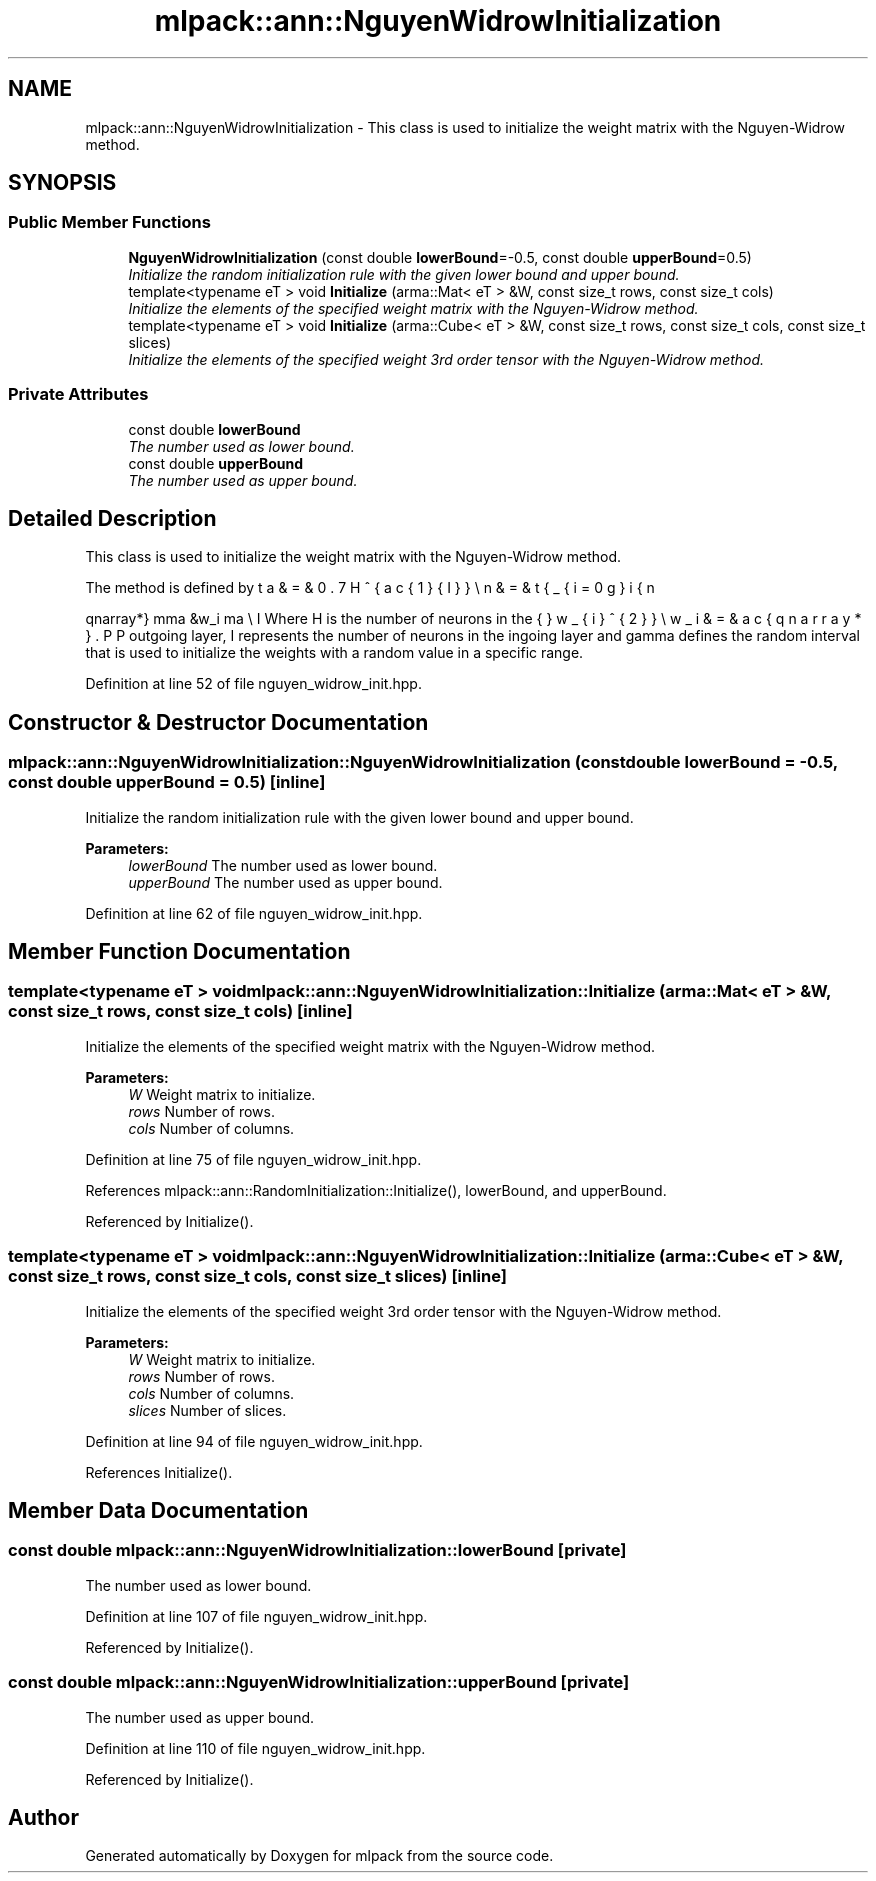.TH "mlpack::ann::NguyenWidrowInitialization" 3 "Sat Mar 25 2017" "Version master" "mlpack" \" -*- nroff -*-
.ad l
.nh
.SH NAME
mlpack::ann::NguyenWidrowInitialization \- This class is used to initialize the weight matrix with the Nguyen-Widrow method\&.  

.SH SYNOPSIS
.br
.PP
.SS "Public Member Functions"

.in +1c
.ti -1c
.RI "\fBNguyenWidrowInitialization\fP (const double \fBlowerBound\fP=\-0\&.5, const double \fBupperBound\fP=0\&.5)"
.br
.RI "\fIInitialize the random initialization rule with the given lower bound and upper bound\&. \fP"
.ti -1c
.RI "template<typename eT > void \fBInitialize\fP (arma::Mat< eT > &W, const size_t rows, const size_t cols)"
.br
.RI "\fIInitialize the elements of the specified weight matrix with the Nguyen-Widrow method\&. \fP"
.ti -1c
.RI "template<typename eT > void \fBInitialize\fP (arma::Cube< eT > &W, const size_t rows, const size_t cols, const size_t slices)"
.br
.RI "\fIInitialize the elements of the specified weight 3rd order tensor with the Nguyen-Widrow method\&. \fP"
.in -1c
.SS "Private Attributes"

.in +1c
.ti -1c
.RI "const double \fBlowerBound\fP"
.br
.RI "\fIThe number used as lower bound\&. \fP"
.ti -1c
.RI "const double \fBupperBound\fP"
.br
.RI "\fIThe number used as upper bound\&. \fP"
.in -1c
.SH "Detailed Description"
.PP 
This class is used to initialize the weight matrix with the Nguyen-Widrow method\&. 

The method is defined by
.PP
\begin{eqnarray*} \gamma &\le& w_i \le \gamma \\ \beta &=& 0.7H^{\frac{1}{I}} \\ n &=& \sqrt{\sum_{i=0}{I}w_{i}^{2}} \\ w_i &=& \frac{\beta w_i}{n} \end{eqnarray*}.PP
Where H is the number of neurons in the outgoing layer, I represents the number of neurons in the ingoing layer and gamma defines the random interval that is used to initialize the weights with a random value in a specific range\&. 
.PP
Definition at line 52 of file nguyen_widrow_init\&.hpp\&.
.SH "Constructor & Destructor Documentation"
.PP 
.SS "mlpack::ann::NguyenWidrowInitialization::NguyenWidrowInitialization (const double lowerBound = \fC\-0\&.5\fP, const double upperBound = \fC0\&.5\fP)\fC [inline]\fP"

.PP
Initialize the random initialization rule with the given lower bound and upper bound\&. 
.PP
\fBParameters:\fP
.RS 4
\fIlowerBound\fP The number used as lower bound\&. 
.br
\fIupperBound\fP The number used as upper bound\&. 
.RE
.PP

.PP
Definition at line 62 of file nguyen_widrow_init\&.hpp\&.
.SH "Member Function Documentation"
.PP 
.SS "template<typename eT > void mlpack::ann::NguyenWidrowInitialization::Initialize (arma::Mat< eT > & W, const size_t rows, const size_t cols)\fC [inline]\fP"

.PP
Initialize the elements of the specified weight matrix with the Nguyen-Widrow method\&. 
.PP
\fBParameters:\fP
.RS 4
\fIW\fP Weight matrix to initialize\&. 
.br
\fIrows\fP Number of rows\&. 
.br
\fIcols\fP Number of columns\&. 
.RE
.PP

.PP
Definition at line 75 of file nguyen_widrow_init\&.hpp\&.
.PP
References mlpack::ann::RandomInitialization::Initialize(), lowerBound, and upperBound\&.
.PP
Referenced by Initialize()\&.
.SS "template<typename eT > void mlpack::ann::NguyenWidrowInitialization::Initialize (arma::Cube< eT > & W, const size_t rows, const size_t cols, const size_t slices)\fC [inline]\fP"

.PP
Initialize the elements of the specified weight 3rd order tensor with the Nguyen-Widrow method\&. 
.PP
\fBParameters:\fP
.RS 4
\fIW\fP Weight matrix to initialize\&. 
.br
\fIrows\fP Number of rows\&. 
.br
\fIcols\fP Number of columns\&. 
.br
\fIslices\fP Number of slices\&. 
.RE
.PP

.PP
Definition at line 94 of file nguyen_widrow_init\&.hpp\&.
.PP
References Initialize()\&.
.SH "Member Data Documentation"
.PP 
.SS "const double mlpack::ann::NguyenWidrowInitialization::lowerBound\fC [private]\fP"

.PP
The number used as lower bound\&. 
.PP
Definition at line 107 of file nguyen_widrow_init\&.hpp\&.
.PP
Referenced by Initialize()\&.
.SS "const double mlpack::ann::NguyenWidrowInitialization::upperBound\fC [private]\fP"

.PP
The number used as upper bound\&. 
.PP
Definition at line 110 of file nguyen_widrow_init\&.hpp\&.
.PP
Referenced by Initialize()\&.

.SH "Author"
.PP 
Generated automatically by Doxygen for mlpack from the source code\&.
